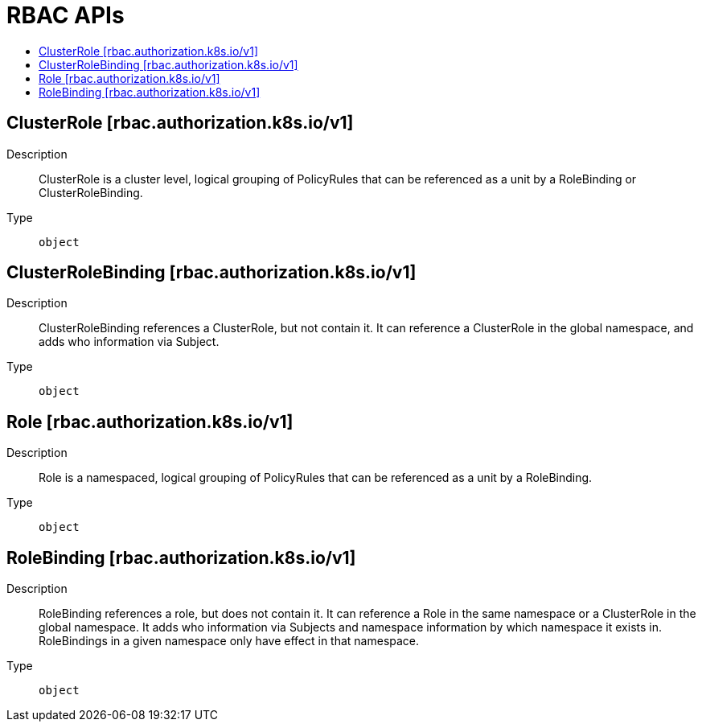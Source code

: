 // Automatically generated by 'openshift-apidocs-gen'. Do not edit.
:_content-type: ASSEMBLY
[id="rbac-apis"]
= RBAC APIs
:toc: macro
:toc-title:

toc::[]

== ClusterRole [rbac.authorization.k8s.io/v1]

Description::
+
--
ClusterRole is a cluster level, logical grouping of PolicyRules that can be referenced as a unit by a RoleBinding or ClusterRoleBinding.
--

Type::
  `object`

== ClusterRoleBinding [rbac.authorization.k8s.io/v1]

Description::
+
--
ClusterRoleBinding references a ClusterRole, but not contain it. It can reference a ClusterRole in the global namespace, and adds who information via Subject.
--

Type::
  `object`

== Role [rbac.authorization.k8s.io/v1]

Description::
+
--
Role is a namespaced, logical grouping of PolicyRules that can be referenced as a unit by a RoleBinding.
--

Type::
  `object`

== RoleBinding [rbac.authorization.k8s.io/v1]

Description::
+
--
RoleBinding references a role, but does not contain it. It can reference a Role in the same namespace or a ClusterRole in the global namespace. It adds who information via Subjects and namespace information by which namespace it exists in. RoleBindings in a given namespace only have effect in that namespace.
--

Type::
  `object`

